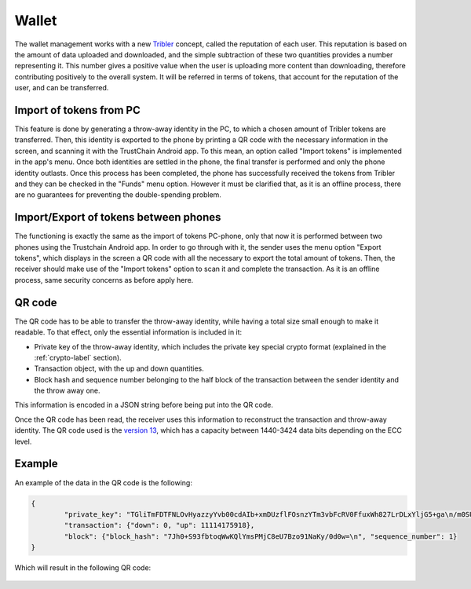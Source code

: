 ************
Wallet
************

The wallet management works with a new `Tribler <https://www.tribler.org>`_ concept, called the reputation of each user. This reputation is based on the amount of data uploaded and downloaded, and the simple subtraction of these two quantities provides a number representing it. This number gives a positive value when the user is uploading more content than downloading, therefore contributing positively to the overall system. It will be referred in terms of tokens, that account for the reputation of the user, and can be transferred.

Import of tokens from PC
========================

This feature is done by generating a throw-away identity in the PC, to which a chosen amount of Tribler tokens are transferred. Then, this identity is exported to the phone by printing a QR code with the necessary information in the screen, and scanning it with the TrustChain Android app. To this mean, an option called "Import tokens" is implemented in the app's menu. Once both identities are settled in the phone, the final transfer is performed and only the phone identity outlasts.
Once this process has been completed, the phone has successfully received the tokens from Tribler and they can be checked in the "Funds" menu option. However it must be clarified that, as it is an offline process, there are no guarantees for preventing the double-spending problem.


Import/Export of tokens between phones
======================================

The functioning is exactly the same as the import of tokens PC-phone, only that now it is performed between two phones using the Trustchain Android app. In order to go through with it, the sender uses the menu option "Export tokens", which displays in the screen a QR code with all the necessary to export the total amount of tokens. Then, the receiver should make use of the "Import tokens" option to scan it and complete the transaction.
As it is an offline process, same security concerns as before apply here.

.. figure:: ./images/Import-export.png 
	:width: 600px

QR code
=======

The QR code has to be able to transfer the throw-away identity, while having a total size small enough to make it readable. To that effect, only the essential information is included in it: 

* Private key of the throw-away identity, which includes the private key special crypto format (explained in the :ref:`crypto-label` section).
* Transaction object, with the up and down quantities.
* Block hash and sequence number belonging to the half block of the transaction between the sender identity and the throw away one. 

This information is encoded in a JSON string before being put into the QR code. 

Once the QR code has been read, the receiver uses this information to reconstruct the transaction and throw-away identity.
The QR code used is the `version 13 <http://www.qrcode.com/en/about/version.html>`_, which has a capacity between 1440-3424 data bits depending on the ECC level.

Example
=======
An example of the data in the QR code is the following:

.. code-block:: json

	{
		"private_key": "TGliTmFDTFNLOvHyazzyYvb00cdAIb+xmDUzflFOsnzYTm3vbFcRV0FfuxWh827LrDLxYljG5+ga\n/m0SUkDYcDiHRnuf5BQ1HAI=\n", 
		"transaction": {"down": 0, "up": 11114175918}, 
		"block": {"block_hash": "7Jh0+S93fbtoqWwKQlYmsPMjC8eU7Bzo91NaKy/0d0w=\n", "sequence_number": 1}
	}


Which will result in the following QR code:

.. figure:: ./images/example-qr.jpg 
	:width: 300px

